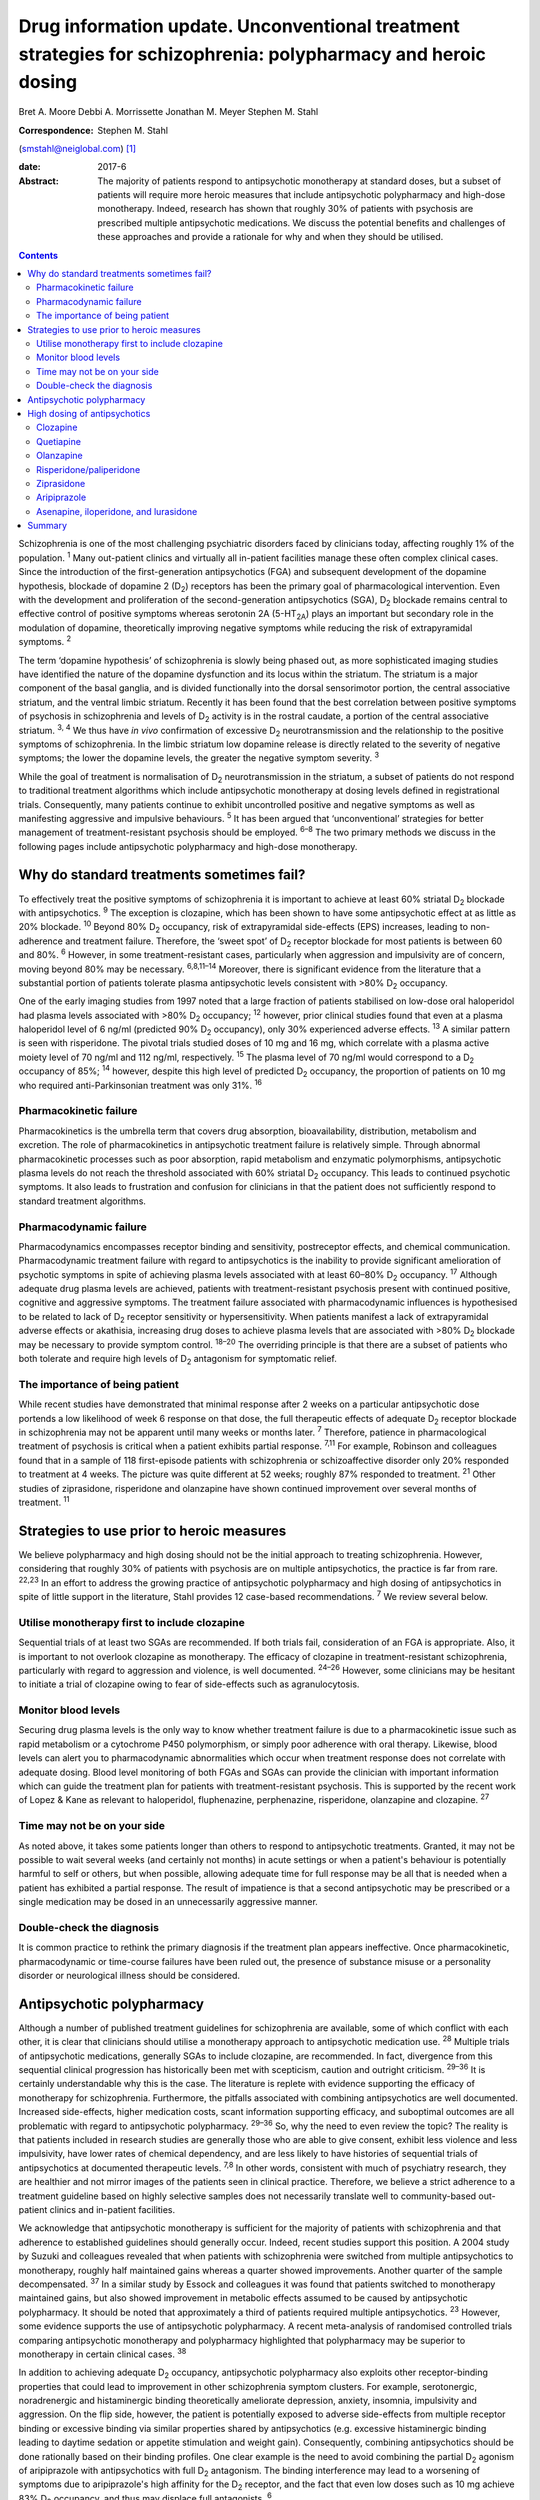 ==============================================================================================================
Drug information update. Unconventional treatment strategies for schizophrenia: polypharmacy and heroic dosing
==============================================================================================================



Bret A. Moore
Debbi A. Morrissette
Jonathan M. Meyer
Stephen M. Stahl

:Correspondence: Stephen M. Stahl
(smstahl@neiglobal.com)  [1]_

:date: 2017-6

:Abstract:
   The majority of patients respond to antipsychotic monotherapy at
   standard doses, but a subset of patients will require more heroic
   measures that include antipsychotic polypharmacy and high-dose
   monotherapy. Indeed, research has shown that roughly 30% of patients
   with psychosis are prescribed multiple antipsychotic medications. We
   discuss the potential benefits and challenges of these approaches and
   provide a rationale for why and when they should be utilised.


.. contents::
   :depth: 3
..

Schizophrenia is one of the most challenging psychiatric disorders faced
by clinicians today, affecting roughly 1% of the population. :sup:`1`
Many out-patient clinics and virtually all in-patient facilities manage
these often complex clinical cases. Since the introduction of the
first-generation antipsychotics (FGA) and subsequent development of the
dopamine hypothesis, blockade of dopamine 2 (D\ :sub:`2`) receptors has
been the primary goal of pharmacological intervention. Even with the
development and proliferation of the second-generation antipsychotics
(SGA), D\ :sub:`2` blockade remains central to effective control of
positive symptoms whereas serotonin 2A (5-HT\ :sub:`2A`) plays an
important but secondary role in the modulation of dopamine,
theoretically improving negative symptoms while reducing the risk of
extrapyramidal symptoms. :sup:`2`

The term ‘dopamine hypothesis’ of schizophrenia is slowly being phased
out, as more sophisticated imaging studies have identified the nature of
the dopamine dysfunction and its locus within the striatum. The striatum
is a major component of the basal ganglia, and is divided functionally
into the dorsal sensorimotor portion, the central associative striatum,
and the ventral limbic striatum. Recently it has been found that the
best correlation between positive symptoms of psychosis in schizophrenia
and levels of D\ :sub:`2` activity is in the rostral caudate, a portion
of the central associative striatum. :sup:`3, 4` We thus have *in vivo*
confirmation of excessive D\ :sub:`2` neurotransmission and the
relationship to the positive symptoms of schizophrenia. In the limbic
striatum low dopamine release is directly related to the severity of
negative symptoms; the lower the dopamine levels, the greater the
negative symptom severity. :sup:`3`

While the goal of treatment is normalisation of D\ :sub:`2`
neurotransmission in the striatum, a subset of patients do not respond
to traditional treatment algorithms which include antipsychotic
monotherapy at dosing levels defined in registrational trials.
Consequently, many patients continue to exhibit uncontrolled positive
and negative symptoms as well as manifesting aggressive and impulsive
behaviours. :sup:`5` It has been argued that ‘unconventional’ strategies
for better management of treatment-resistant psychosis should be
employed. :sup:`6–8` The two primary methods we discuss in the following
pages include antipsychotic polypharmacy and high-dose monotherapy.

.. _S1:

Why do standard treatments sometimes fail?
==========================================

To effectively treat the positive symptoms of schizophrenia it is
important to achieve at least 60% striatal D\ :sub:`2` blockade with
antipsychotics. :sup:`9` The exception is clozapine, which has been
shown to have some antipsychotic effect at as little as 20% blockade.
:sup:`10` Beyond 80% D\ :sub:`2` occupancy, risk of extrapyramidal
side-effects (EPS) increases, leading to non-adherence and treatment
failure. Therefore, the ‘sweet spot’ of D\ :sub:`2` receptor blockade
for most patients is between 60 and 80%. :sup:`6` However, in some
treatment-resistant cases, particularly when aggression and impulsivity
are of concern, moving beyond 80% may be necessary. :sup:`6,8,11–14`
Moreover, there is significant evidence from the literature that a
substantial portion of patients tolerate plasma antipsychotic levels
consistent with >80% D\ :sub:`2` occupancy.

One of the early imaging studies from 1997 noted that a large fraction
of patients stabilised on low-dose oral haloperidol had plasma levels
associated with >80% D\ :sub:`2` occupancy; :sup:`12` however, prior
clinical studies found that even at a plasma haloperidol level of 6
ng/ml (predicted 90% D\ :sub:`2` occupancy), only 30% experienced
adverse effects. :sup:`13` A similar pattern is seen with risperidone.
The pivotal trials studied doses of 10 mg and 16 mg, which correlate
with a plasma active moiety level of 70 ng/ml and 112 ng/ml,
respectively. :sup:`15` The plasma level of 70 ng/ml would correspond to
a D\ :sub:`2` occupancy of 85%; :sup:`14` however, despite this high
level of predicted D\ :sub:`2` occupancy, the proportion of patients on
10 mg who required anti-Parkinsonian treatment was only 31%. :sup:`16`

.. _S2:

Pharmacokinetic failure
-----------------------

Pharmacokinetics is the umbrella term that covers drug absorption,
bioavailability, distribution, metabolism and excretion. The role of
pharmacokinetics in antipsychotic treatment failure is relatively
simple. Through abnormal pharmacokinetic processes such as poor
absorption, rapid metabolism and enzymatic polymorphisms, antipsychotic
plasma levels do not reach the threshold associated with 60% striatal
D\ :sub:`2` occupancy. This leads to continued psychotic symptoms. It
also leads to frustration and confusion for clinicians in that the
patient does not sufficiently respond to standard treatment algorithms.

.. _S3:

Pharmacodynamic failure
-----------------------

Pharmacodynamics encompasses receptor binding and sensitivity,
postreceptor effects, and chemical communication. Pharmacodynamic
treatment failure with regard to antipsychotics is the inability to
provide significant amelioration of psychotic symptoms in spite of
achieving plasma levels associated with at least 60–80% D\ :sub:`2`
occupancy. :sup:`17` Although adequate drug plasma levels are achieved,
patients with treatment-resistant psychosis present with continued
positive, cognitive and aggressive symptoms. The treatment failure
associated with pharmacodynamic influences is hypothesised to be related
to lack of D\ :sub:`2` receptor sensitivity or hypersensitivity. When
patients manifest a lack of extrapyramidal adverse effects or akathisia,
increasing drug doses to achieve plasma levels that are associated with
>80% D\ :sub:`2` blockade may be necessary to provide symptom control.
:sup:`18–20` The overriding principle is that there are a subset of
patients who both tolerate and require high levels of D\ :sub:`2`
antagonism for symptomatic relief.

.. _S4:

The importance of being patient
-------------------------------

While recent studies have demonstrated that minimal response after 2
weeks on a particular antipsychotic dose portends a low likelihood of
week 6 response on that dose, the full therapeutic effects of adequate
D\ :sub:`2` receptor blockade in schizophrenia may not be apparent until
many weeks or months later. :sup:`7` Therefore, patience in
pharmacological treatment of psychosis is critical when a patient
exhibits partial response. :sup:`7,11` For example, Robinson and
colleagues found that in a sample of 118 first-episode patients with
schizophrenia or schizoaffective disorder only 20% responded to
treatment at 4 weeks. The picture was quite different at 52 weeks;
roughly 87% responded to treatment. :sup:`21` Other studies of
ziprasidone, risperidone and olanzapine have shown continued improvement
over several months of treatment. :sup:`11`

.. _S5:

Strategies to use prior to heroic measures
==========================================

We believe polypharmacy and high dosing should not be the initial
approach to treating schizophrenia. However, considering that roughly
30% of patients with psychosis are on multiple antipsychotics, the
practice is far from rare. :sup:`22,23` In an effort to address the
growing practice of antipsychotic polypharmacy and high dosing of
antipsychotics in spite of little support in the literature, Stahl
provides 12 case-based recommendations. :sup:`7` We review several
below.

.. _S6:

Utilise monotherapy first to include clozapine
----------------------------------------------

Sequential trials of at least two SGAs are recommended. If both trials
fail, consideration of an FGA is appropriate. Also, it is important to
not overlook clozapine as monotherapy. The efficacy of clozapine in
treatment-resistant schizophrenia, particularly with regard to
aggression and violence, is well documented. :sup:`24–26` However, some
clinicians may be hesitant to initiate a trial of clozapine owing to
fear of side-effects such as agranulocytosis.

.. _S7:

Monitor blood levels
--------------------

Securing drug plasma levels is the only way to know whether treatment
failure is due to a pharmacokinetic issue such as rapid metabolism or a
cytochrome P450 polymorphism, or simply poor adherence with oral
therapy. Likewise, blood levels can alert you to pharmacodynamic
abnormalities which occur when treatment response does not correlate
with adequate dosing. Blood level monitoring of both FGAs and SGAs can
provide the clinician with important information which can guide the
treatment plan for patients with treatment-resistant psychosis. This is
supported by the recent work of Lopez & Kane as relevant to haloperidol,
fluphenazine, perphenazine, risperidone, olanzapine and clozapine.
:sup:`27`

.. _S8:

Time may not be on your side
----------------------------

As noted above, it takes some patients longer than others to respond to
antipsychotic treatments. Granted, it may not be possible to wait
several weeks (and certainly not months) in acute settings or when a
patient's behaviour is potentially harmful to self or others, but when
possible, allowing adequate time for full response may be all that is
needed when a patient has exhibited a partial response. The result of
impatience is that a second antipsychotic may be prescribed or a single
medication may be dosed in an unnecessarily aggressive manner.

.. _S9:

Double-check the diagnosis
--------------------------

It is common practice to rethink the primary diagnosis if the treatment
plan appears ineffective. Once pharmacokinetic, pharmacodynamic or
time-course failures have been ruled out, the presence of substance
misuse or a personality disorder or neurological illness should be
considered.

.. _S10:

Antipsychotic polypharmacy
==========================

Although a number of published treatment guidelines for schizophrenia
are available, some of which conflict with each other, it is clear that
clinicians should utilise a monotherapy approach to antipsychotic
medication use. :sup:`28` Multiple trials of antipsychotic medications,
generally SGAs to include clozapine, are recommended. In fact,
divergence from this sequential clinical progression has historically
been met with scepticism, caution and outright criticism. :sup:`29–36`
It is certainly understandable why this is the case. The literature is
replete with evidence supporting the efficacy of monotherapy for
schizophrenia. Furthermore, the pitfalls associated with combining
antipsychotics are well documented. Increased side-effects, higher
medication costs, scant information supporting efficacy, and suboptimal
outcomes are all problematic with regard to antipsychotic polypharmacy.
:sup:`29–36` So, why the need to even review the topic? The reality is
that patients included in research studies are generally those who are
able to give consent, exhibit less violence and less impulsivity, have
lower rates of chemical dependency, and are less likely to have
histories of sequential trials of antipsychotics at documented
therapeutic levels. :sup:`7,8` In other words, consistent with much of
psychiatry research, they are healthier and not mirror images of the
patients seen in clinical practice. Therefore, we believe a strict
adherence to a treatment guideline based on highly selective samples
does not necessarily translate well to community-based out-patient
clinics and in-patient facilities.

We acknowledge that antipsychotic monotherapy is sufficient for the
majority of patients with schizophrenia and that adherence to
established guidelines should generally occur. Indeed, recent studies
support this position. A 2004 study by Suzuki and colleagues revealed
that when patients with schizophrenia were switched from multiple
antipsychotics to monotherapy, roughly half maintained gains whereas a
quarter showed improvements. Another quarter of the sample
decompensated. :sup:`37` In a similar study by Essock and colleagues it
was found that patients switched to monotherapy maintained gains, but
also showed improvement in metabolic effects assumed to be caused by
antipsychotic polypharmacy. It should be noted that approximately a
third of patients required multiple antipsychotics. :sup:`23` However,
some evidence supports the use of antipsychotic polypharmacy. A recent
meta-analysis of randomised controlled trials comparing antipsychotic
monotherapy and polypharmacy highlighted that polypharmacy may be
superior to monotherapy in certain clinical cases. :sup:`38`

In addition to achieving adequate D\ :sub:`2` occupancy, antipsychotic
polypharmacy also exploits other receptor-binding properties that could
lead to improvement in other schizophrenia symptom clusters. For
example, serotonergic, noradrenergic and histaminergic binding
theoretically ameliorate depression, anxiety, insomnia, impulsivity and
aggression. On the flip side, however, the patient is potentially
exposed to adverse side-effects from multiple receptor binding or
excessive binding via similar properties shared by antipsychotics (e.g.
excessive histaminergic binding leading to daytime sedation or appetite
stimulation and weight gain). Consequently, combining antipsychotics
should be done rationally based on their binding profiles. One clear
example is the need to avoid combining the partial D\ :sub:`2` agonism
of aripiprazole with antipsychotics with full D\ :sub:`2` antagonism.
The binding interference may lead to a worsening of symptoms due to
aripiprazole's high affinity for the D\ :sub:`2` receptor, and the fact
that even low doses such as 10 mg achieve 83% D\ :sub:`2` occupancy, and
thus may displace full antagonists. :sup:`6`

.. _S11:

High dosing of antipsychotics
=============================

Antipsychotic polypharmacy is not the only means of addressing the more
complex and treatment-resistant cases of schizophrenia. High-dose
monotherapy is a viable option as well. In fact, it has been argued that
if the goal is to occupy a greater degree of D\ :sub:`2` receptors in
order to address treatment-resistant positive and aggressive symptoms,
high-dose monotherapy is the preferred option when compared with
polypharmacy. High-dose monotherapy does, however, come at a greater
financial expense and the risk of increased metabolic and other
potential treatment-limiting side-effects. :sup:`11`

It is impossible to know what dose of a particular antipsychotic is
required to achieve the intended outcome. Therefore, the prudent action
is to start low within the US Food and Drug Administration (FDA)- and
British National Formulary (BNF)-approved guidelines for the particular
medication. The medication can be gradually increased outside the
FDA-approved dosing window until therapeutic response occurs or the
patient develops intolerable side-effects. It is important that informed
consent is obtained and treatment rationale is well documented when this
occurs. Below we discuss the typical dosing ranges and special
considerations for high dosing of the antipsychotics. A more detailed
analysis can be found in Stahl & Morrissette's review of the topic.
:sup:`11`

.. _S12:

Clozapine
---------

Clozapine is typically only recommended after subsequent trials of other
antipsychotics have failed. This is primarily owing to its side-effect
profile. At typical dosing of 300–450 mg/day, clozapine binds to less
than 50% of D\ :sub:`2` receptors, but as noted earlier, the
antipsychotic benefits with this medication can be seen at as low as 20%
occupancy. :sup:`10` A meta-analysis by Davis & Chen revealed that
patients on high levels of clozapine responded more frequently than
those on low levels. :sup:`39` Clozapine can be dosed as high as 900
mg/day, but seizure risk does increase with higher plasma levels, so
titration to this dose should be done slowly. Furthermore, due to the
diverse binding profile of clozapine, improvement in multiple symptoms
clusters is possible.

.. _S13:

Quetiapine
----------

Quetiapine has a relatively weak affinity for D\ :sub:`2` receptors and
often requires high dosing to achieve intended outcomes. Only at the
upper range of 400–800 mg/day are the antipsychotic properties of the
medication seen. It is generally believed that a dose of 1200 mg/day is
no more effective than the typical dosing range and carries greater
incidence of metabolic effects; however, clinical practice has shown
that 1800 mg/day may be useful in treating violent patients.
:sup:`2,5,39`

.. _S14:

Olanzapine
----------

Doses of olanzapine between 10 and 20 mg/day equate to 60–80%
D\ :sub:`2` occupancy. Higher doses of 40–60 mg daily appear to be more
effective, particularly with aggressive patients and in some forensic
settings. :sup:`2,32,40,41` A note of caution is that as plasma levels
increase the risks of anticholinergic and metabolic effects also
increase. :sup:`5,10`

.. _S15:

Risperidone/paliperidone
------------------------

Risperidone reaches 70–80% of D\ :sub:`2` occupancy at doses between 2
and 6 mg/day. The risk of EPS is positively correlated with dose. Doses
above 8 mg/day are generally not considered beneficial for most
patients, but in some, the side-effects may not appear until higher
dosages. :sup:`5` As noted previously, even at 10 mg/day only 31% of
patients required anti-Parkinsonian medication in the pivotal trials,
again providing evidence that a subgroup may both require and tolerate
higher dosages and plasma levels. :sup:`16` Risperidone's active
metabolite paliperidone has less chance of drug–drug interactions as it
is not metabolised by the liver. Similar to risperidone, paliperidone
carries increased risk of EPS as the dose increases. :sup:`11`

.. _S16:

Ziprasidone
-----------

Data support the use of high doses of ziprasidone, particularly in
forensic settings at 360 mg/day. :sup:`2–5,40,41` It can be difficult to
achieve adequate plasma levels with ziprasidone in out-patient settings
as food is required to increase absorption. It has been reported that
ziprasidone has historically been under-dosed due to concern about
increased agitation and QTc prolongation.

.. _S17:

Aripiprazole
------------

Aripiprazole has a different mechanism of action compared with the
‘first wave’ of SGAs. Contrary to its predecessors, high doses of
aripiprazole may not result in increased efficacy in schizophrenia. This
is due to its partial agonist properties and high affinity for
D\ :sub:`2` receptors. :sup:`11` Doses of 40 mg/day are associated with
96.8% D\ :sub:`2` occupancy, so further increases will not have an
impact on D\ :sub:`2` neurotransmission to any considerable extent.

.. _S18:

Asenapine, iloperidone, and lurasidone
--------------------------------------

Asenapine, iloperidone, and lurasidone are newer atypical
antipsychotics. Consequently, there is limited information that supports
their use in high doses. Although doses of asenapine of 30–40 mg/day may
be effective for some treatment-resistant cases, there are virtually no
data supporting use at these higher doses, and the buccal absorption of
asenapine declines significantly for each 5 mg increase in the dose. As
with asenapine, there are limited to no data supporting the use of
iloperidone at high doses. One treatment-limiting issue with iloperidone
is orthostatic hypotension. Lurasidone is approved up to 160 mg/day for
schizophrenia, but higher dosages have not been studied for efficacy,
only for safety (e.g. thorough QT studies up to 600 mg). Similar to
ziprasidone, lurasidone should be taken with food to increase
absorption. :sup:`11`

.. _S19:

Summary
=======

Schizophrenia is a relatively common psychiatric disorder but it is
often difficult to treat. Although antipsychotic monotherapy at standard
dosing levels is sufficient for the majority of patients, a subset will
require ‘unconventional’ approaches such as antipsychotic polypharmacy
and higher than normal dosing. If done cautiously and rationally, these
approaches can provide much-needed benefit for those most in need of
relief.

.. [1]
   **Bret A. Moore**, Warrior Resiliency Program, U.S. Army Regional
   Health Command-Central, San Antonio, and University of Texas Health
   Science Center at San Antonio, San Antonio, Texas, USA; **Debbi A.
   Morrissette**, Neuroscience Education Institute, Carlsbad,
   California, and Department of Biology, Palomar College, San Marcos,
   California, USA; **Jonathan M. Meyer**, California Department of
   State Hospitals, Sacramento, California, and Department of
   Psychiatry, University of California, San Diego, USA; **Stephen M.
   Stahl**, Neuroscience Education Institute, Carlsbad, California,
   Department of Psychiatry, University of California, San Diego,
   California, USA, and Department of Psychiatry, University of
   Cambridge, Cambridge, UK.
